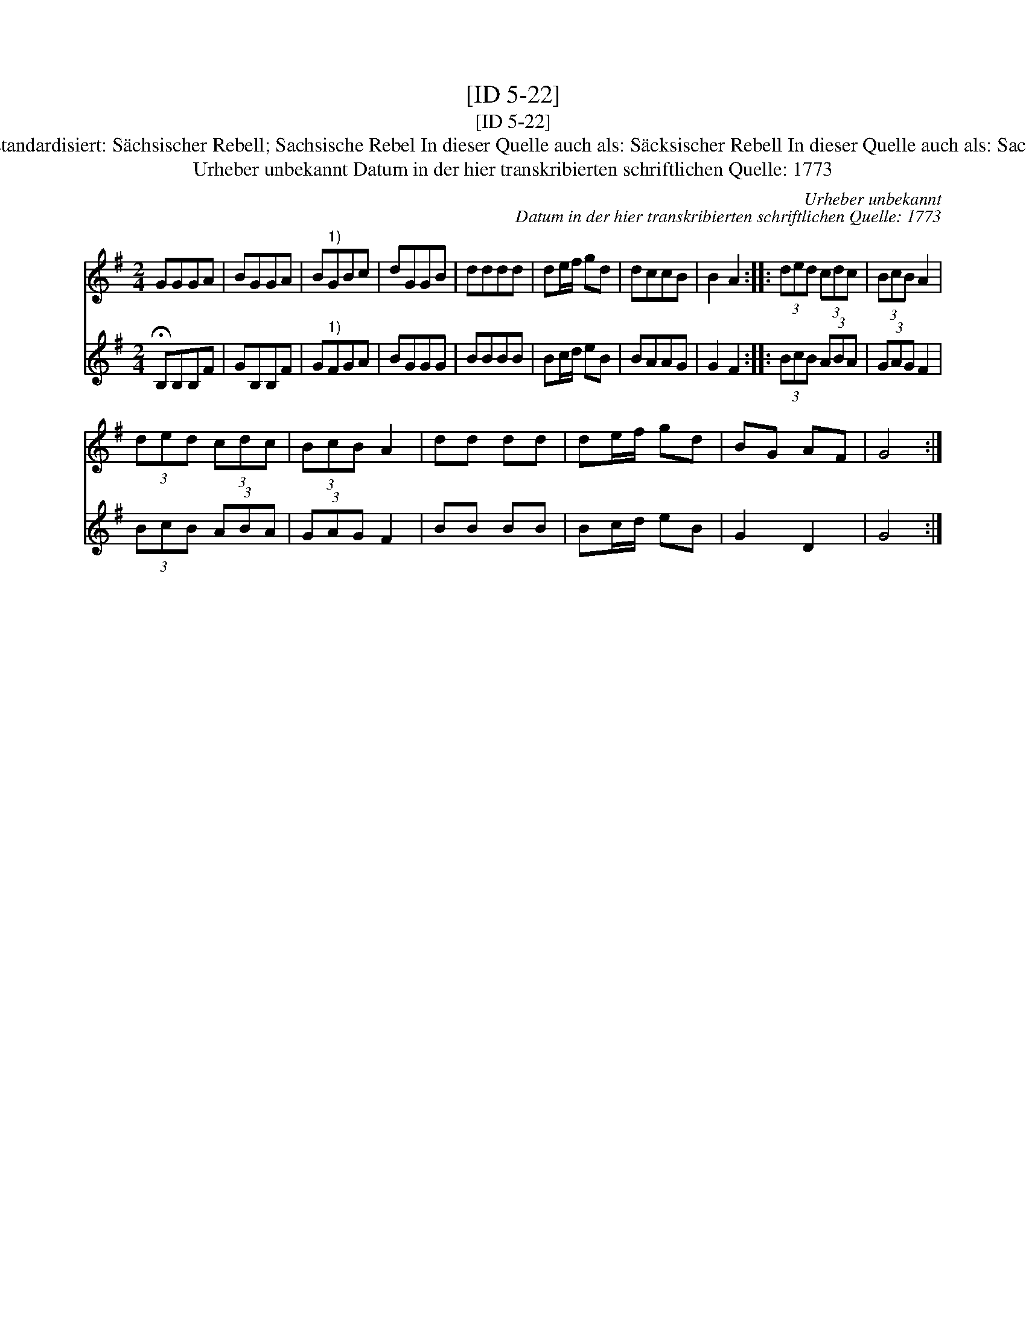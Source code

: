 X:1
T:[ID 5-22]
T:[ID 5-22]
T:Bezeichnung standardisiert: S\"achsischer Rebell; Sachsische Rebel In dieser Quelle auch als: S\"acksischer Rebell In dieser Quelle auch als: Sacksische Rebell
T:Urheber unbekannt Datum in der hier transkribierten schriftlichen Quelle: 1773
C:Urheber unbekannt
C:Datum in der hier transkribierten schriftlichen Quelle: 1773
%%score 1 2
L:1/8
M:2/4
K:G
V:1 treble 
V:2 treble 
V:1
 GGGA | BGGA | B"^1)"GBc | dGGB | dddd | de/f/ gd | dccB | B2 A2 :: (3ded (3cdc | (3BcB A2 | %10
 (3ded (3cdc | (3BcB A2 | dd dd | de/f/ gd | BG AF | G4 :| %16
V:2
 !fermata!B,B,B,F | GB,B,F | G"^1)"FGA | BGGG | BBBB | Bc/d/ eB | BAAG | G2 F2 :: (3BcB (3ABA | %9
 (3GAG F2 | (3BcB (3ABA | (3GAG F2 | BB BB | Bc/d/ eB | G2 D2 | G4 :| %16

